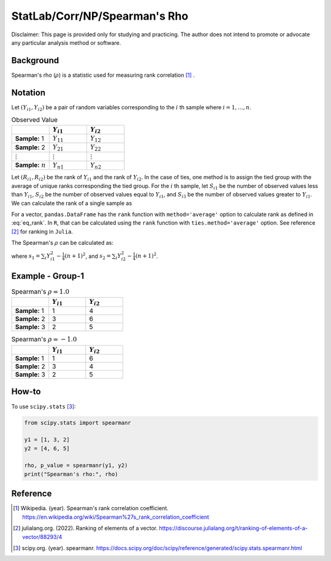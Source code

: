 ..
    #  Copyright (C) 2023-2024 Y Hsu <yh202109@gmail.com>
    #
    #  This program is free software: you can redistribute it and/or modify
    #  it under the terms of the GNU General Public license as published by
    #  the Free software Foundation, either version 3 of the License, or
    #  any later version.
    #
    #  This program is distributed in the hope that it will be useful,
    #  but WITHOUT ANY WARRANTY; without even the implied warranty of
    #  MERCHANTABILITY or FITNESS FOR A PARTICULAR PURPOSE. See the
    #  GNU General Public License for more details
    #
    #  You should have received a copy of the GNU General Public license
    #  along with this program. If not, see <https://www.gnu.org/license/>
   
.. role:: red-b

.. role:: red

#############
StatLab/Corr/NP/Spearman's Rho  
#############

:red-b:`Disclaimer:`
:red:`This page is provided only for studying and practicing. The author does not intend to promote or advocate any particular analysis method or software.`

*************
Background
*************

Spearman's rho (:math:`\rho`) is a statistic used for measuring rank correlation [1]_ . 

*************
Notation 
*************

Let :math:`(Y_{i1}, Y_{i2})` be a pair of random variables corresponding to the :math:`i` th sample where :math:`i = 1, \ldots, n`.

.. list-table:: Observed Value
   :widths: 10 10 10 
   :header-rows: 1
   :name: tbl_count1

   * - 
     - :math:`Y_{i1}`
     - :math:`Y_{i2}`
   * - **Sample:** 1
     - :math:`Y_{11}`
     - :math:`Y_{12}` 
   * - **Sample:** 2
     - :math:`Y_{21}` 
     - :math:`Y_{22}` 
   * - :math:`\vdots` 
     - :math:`\vdots`
     - :math:`\vdots`
   * - **Sample:** :math:`n`
     - :math:`Y_{n1}`
     - :math:`Y_{n2}` 

Let :math:`(R_{i1}, R_{i2})` be the rank of :math:`Y_{i1}` and the rank of :math:`Y_{i2}`.
In the case of ties, one method is to assign the tied group with the average of unique ranks corresponding the tied group.
For the :math:`i` th sample, let 
:math:`S_{i1}` be the number of observed values less than :math:`Y_{i1}`,
:math:`S_{i2}` be the number of observed values equal to :math:`Y_{i1}`,
and :math:`S_{i3}` be the number of observed values greater to :math:`Y_{i1}`.
We can calculate the rank of a single sample as 

.. math::
  :label: eq_rank

  R_{i1} = S_{i1} + \frac{S_{i2}+1}{2} = n - S_{i3} - \frac{S_{i2}-1}{2}.

For a vector, ``pandas.DataFrame`` has the ``rank`` function with ``method='average'`` option to calculate rank as defined in :eq:`eq_rank`. 
In ``R``, that can be calculated using the ``rank`` function with ``ties.method='average'`` option.
See reference [2]_ for ranking in ``Julia``.

The Spearman's :math:`\rho` can be calculated as:

.. math::
  :label: eq_rho

  \rho = \frac{\frac{1}{n}\sum_i R_{i1}R_{i2} - \frac{1}{4}(n+1)^2}{s_1 s_2},

where :math:`s_1 = \sum_i Y_{i1}^2 - \frac{1}{4}(n+1)^2`,
and :math:`s_2 = \sum_i Y_{i2}^2 - \frac{1}{4}(n+1)^2`.

*************
Example - Group-1
*************

.. list-table:: Spearman's :math:`\rho = 1.0`
   :widths: 10 10 10 
   :header-rows: 1
   :name: tbl_ex1

   * - 
     - :math:`Y_{i1}`
     - :math:`Y_{i2}`
   * - **Sample:** 1
     - 1
     - 4
   * - **Sample:** 2
     - 3
     - 6
   * - **Sample:** 3
     - 2
     - 5

.. list-table:: Spearman's :math:`\rho = -1.0`
   :widths: 10 10 10 
   :header-rows: 1
   :name: tbl_ex1

   * - 
     - :math:`Y_{i1}`
     - :math:`Y_{i2}`
   * - **Sample:** 1
     - 1
     - 6
   * - **Sample:** 2
     - 3
     - 4
   * - **Sample:** 3
     - 2
     - 5

*************
How-to 
*************

To use ``scipy.stats`` [3]_:

.. code:: python

  from scipy.stats import spearmanr

  y1 = [1, 3, 2]
  y2 = [4, 6, 5]

  rho, p_value = spearmanr(y1, y2)
  print("Spearman's rho:", rho)



*************
Reference
*************

.. [1] Wikipedia. (year). Spearman's rank correlation coefficient. https://en.wikipedia.org/wiki/Spearman%27s_rank_correlation_coefficient
.. [2] julialang.org. (2022). Ranking of elements of a vector. https://discourse.julialang.org/t/ranking-of-elements-of-a-vector/88293/4
.. [3] scipy.org. (year). spearmanr. https://docs.scipy.org/doc/scipy/reference/generated/scipy.stats.spearmanr.html

